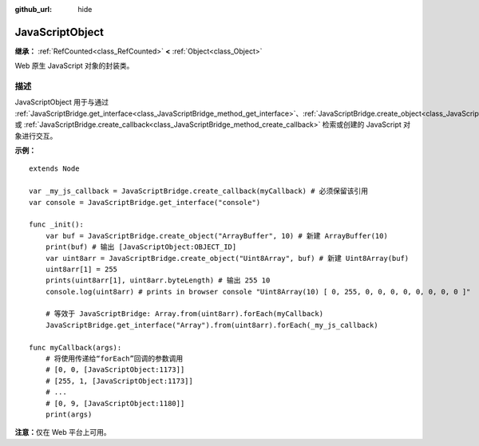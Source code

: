 :github_url: hide

.. DO NOT EDIT THIS FILE!!!
.. Generated automatically from Godot engine sources.
.. Generator: https://github.com/godotengine/godot/tree/4.3/doc/tools/make_rst.py.
.. XML source: https://github.com/godotengine/godot/tree/4.3/doc/classes/JavaScriptObject.xml.

.. _class_JavaScriptObject:

JavaScriptObject
================

**继承：** :ref:`RefCounted<class_RefCounted>` **<** :ref:`Object<class_Object>`

Web 原生 JavaScript 对象的封装类。

.. rst-class:: classref-introduction-group

描述
----

JavaScriptObject 用于与通过 :ref:`JavaScriptBridge.get_interface<class_JavaScriptBridge_method_get_interface>`\ 、\ :ref:`JavaScriptBridge.create_object<class_JavaScriptBridge_method_create_object>` 或 :ref:`JavaScriptBridge.create_callback<class_JavaScriptBridge_method_create_callback>` 检索或创建的 JavaScript 对象进行交互。

\ **示例：**\ 

::

    extends Node
    
    var _my_js_callback = JavaScriptBridge.create_callback(myCallback) # 必须保留该引用
    var console = JavaScriptBridge.get_interface("console")
    
    func _init():
        var buf = JavaScriptBridge.create_object("ArrayBuffer", 10) # 新建 ArrayBuffer(10)
        print(buf) # 输出 [JavaScriptObject:OBJECT_ID]
        var uint8arr = JavaScriptBridge.create_object("Uint8Array", buf) # 新建 Uint8Array(buf)
        uint8arr[1] = 255
        prints(uint8arr[1], uint8arr.byteLength) # 输出 255 10
        console.log(uint8arr) # prints in browser console "Uint8Array(10) [ 0, 255, 0, 0, 0, 0, 0, 0, 0, 0 ]"
    
        # 等效于 JavaScriptBridge: Array.from(uint8arr).forEach(myCallback)
        JavaScriptBridge.get_interface("Array").from(uint8arr).forEach(_my_js_callback)
    
    func myCallback(args):
        # 将使用传递给“forEach”回调的参数调用
        # [0, 0, [JavaScriptObject:1173]]
        # [255, 1, [JavaScriptObject:1173]]
        # ...
        # [0, 9, [JavaScriptObject:1180]]
        print(args)

\ **注意：**\ 仅在 Web 平台上可用。

.. |virtual| replace:: :abbr:`virtual (本方法通常需要用户覆盖才能生效。)`
.. |const| replace:: :abbr:`const (本方法无副作用，不会修改该实例的任何成员变量。)`
.. |vararg| replace:: :abbr:`vararg (本方法除了能接受在此处描述的参数外，还能够继续接受任意数量的参数。)`
.. |constructor| replace:: :abbr:`constructor (本方法用于构造某个类型。)`
.. |static| replace:: :abbr:`static (调用本方法无需实例，可直接使用类名进行调用。)`
.. |operator| replace:: :abbr:`operator (本方法描述的是使用本类型作为左操作数的有效运算符。)`
.. |bitfield| replace:: :abbr:`BitField (这个值是由下列位标志构成位掩码的整数。)`
.. |void| replace:: :abbr:`void (无返回值。)`
